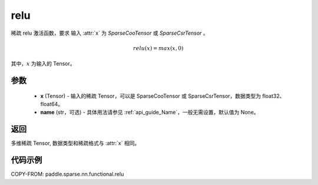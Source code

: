 .. _cn_api_paddle_sparse_nn_functional_relu:

relu
-------------------------------
.. py:function:: paddle.sparse.nn.functional.relu(x, name=None)

稀疏 relu 激活函数，要求 输入 :attr:`x` 为 `SparseCooTensor` 或 `SparseCsrTensor` 。

.. math::
    relu(x) = max(x, 0)

其中，:math:`x` 为输入的 Tensor。

参数
::::::::::
    - **x** (Tensor) - 输入的稀疏 Tensor，可以是 SparseCooTensor 或 SparseCsrTensor，数据类型为 float32、float64。
    - **name** (str，可选) - 具体用法请参见 :ref:`api_guide_Name`，一般无需设置，默认值为 None。

返回
:::::::::
多维稀疏 Tensor, 数据类型和稀疏格式与 :attr:`x` 相同。

代码示例
:::::::::

COPY-FROM: paddle.sparse.nn.functional.relu
